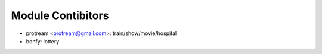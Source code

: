 Module Contibitors
------------------

- protream <protream@gmail.com>: train/show/movie/hospital
- bonfy: lottery
